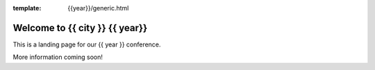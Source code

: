 :template: {{year}}/generic.html

.. post:: Nov 18, 2020
   :tags: {{ shortcode }}-{{ year }}

Welcome to {{ city }} {{ year}}
============================================

This is a landing page for our {{ year }} conference.

More information coming soon!
